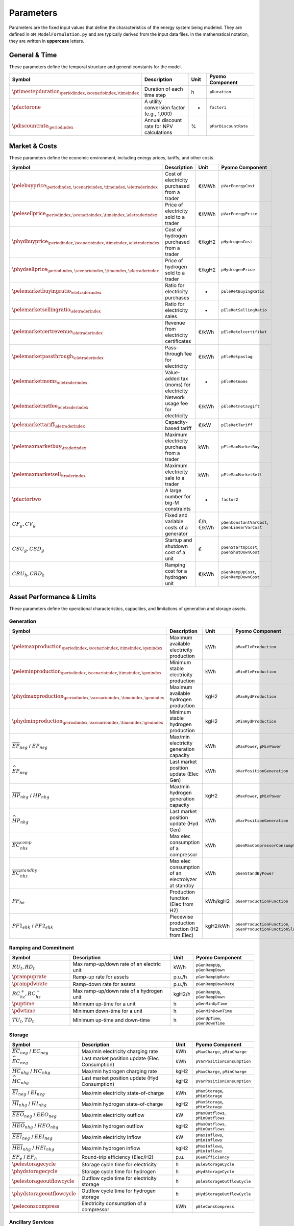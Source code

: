 .. _parameters:

Parameters
==========

Parameters are the fixed input values that define the characteristics of the energy system being modeled. They are defined in ``oM_ModelFormulation.py`` and are typically derived from the input data files. In the mathematical notation, they are written in **uppercase** letters.

General & Time
--------------

These parameters define the temporal structure and general constants for the model.

.. list-table::
   :widths: 30 50 10 30
   :header-rows: 1

   * - **Symbol**
     - **Description**
     - **Unit**
     - **Pyomo Component**
   * - :math:`\ptimestepduration_{\periodindex,\scenarioindex,\timeindex}`
     - Duration of each time step
     - h
     - ``pDuration``
   * - :math:`\pfactorone`
     - A utility conversion factor (e.g., 1,000)
     - -
     - ``factor1``
   * - :math:`\pdiscountrate_{\periodindex}`
     - Annual discount rate for NPV calculations
     - %
     - ``pParDiscountRate``

Market & Costs
--------------

These parameters define the economic environment, including energy prices, tariffs, and other costs.

.. list-table::
   :widths: 30 50 10 30
   :header-rows: 1

   * - **Symbol**
     - **Description**
     - **Unit**
     - **Pyomo Component**
   * - :math:`\pelebuyprice_{\periodindex,\scenarioindex,\timeindex,\eletraderindex}`
     - Cost of electricity purchased from a trader
     - €/MWh
     - ``pVarEnergyCost``
   * - :math:`\pelesellprice_{\periodindex,\scenarioindex,\timeindex,\eletraderindex}`
     - Price of electricity sold to a trader
     - €/MWh
     - ``pVarEnergyPrice``
   * - :math:`\phydbuyprice_{\periodindex,\scenarioindex,\timeindex,\eletraderindex}`
     - Cost of hydrogen purchased from a trader
     - €/kgH2
     - ``pHydrogenCost``
   * - :math:`\phydsellprice_{\periodindex,\scenarioindex,\timeindex,\eletraderindex}`
     - Price of hydrogen sold to a trader
     - €/kgH2
     - ``pHydrogenPrice``
   * - :math:`\pelemarketbuyingratio_{\eletraderindex}`
     - Ratio for electricity purchases
     - -
     - ``pEleRetBuyingRatio``
   * - :math:`\pelemarketsellingratio_{\eletraderindex}`
     - Ratio for electricity sales
     - -
     - ``pEleRetSellingRatio``
   * - :math:`\pelemarketcertrevenue_{\eletraderindex}`
     - Revenue from electricity certificates
     - €/kWh
     - ``pEleRetelcertifikat``
   * - :math:`\pelemarketpassthrough_{\eletraderindex}`
     - Pass-through fee for electricity
     - €/kWh
     - ``pEleRetpaslag``
   * - :math:`\pelemarketmoms_{\eletraderindex}`
     - Value-added tax (moms) for electricity
     - -
     - ``pEleRetmoms``
   * - :math:`\pelemarketnetfee_{\eletraderindex}`
     - Network usage fee for electricity
     - €/kWh
     - ``pEleRetnetavgift``
   * - :math:`\pelemarkettariff_{\eletraderindex}`
     - Capacity-based tariff
     - €/kW
     - ``pEleRetTariff``
   * - :math:`\pelemaxmarketbuy_{\traderindex}`
     - Maximum electricity purchase from a trader
     - kWh
     - ``pEleMaxMarketBuy``
   * - :math:`\pelemaxmarketsell_{\traderindex}`
     - Maximum electricity sale to a trader
     - kWh
     - ``pEleMaxMarketSell``
   * - :math:`\pfactortwo`
     - A large number for big-M constraints
     - -
     - ``factor2``
   * - :math:`CF_g, CV_g`
     - Fixed and variable costs of a generator
     - €/h, €/kWh
     - ``pGenConstantVarCost``, ``pGenLinearVarCost``
   * - :math:`CSU_g, CSD_g`
     - Startup and shutdown cost of a unit
     - €
     - ``pGenStartUpCost``, ``pGenShutDownCost``
   * - :math:`CRU_h, CRD_h`
     - Ramping cost for a hydrogen unit
     - €/kWh
     - ``pGenRampUpCost``, ``pGenRampDownCost``

Asset Performance & Limits
--------------------------

These parameters define the operational characteristics, capacities, and limitations of generation and storage assets.

**Generation**
~~~~~~~~~~~~~~

.. list-table::
   :widths: 30 50 10 30
   :header-rows: 1

   * - **Symbol**
     - **Description**
     - **Unit**
     - **Pyomo Component**
   * - :math:`\pelemaxproduction_{\periodindex,\scenarioindex,\timeindex,\genindex}`
     - Maximum available electricity production
     - kWh
     - ``pMaxEleProduction``
   * - :math:`\peleminproduction_{\periodindex,\scenarioindex,\timeindex,\genindex}`
     - Minimum stable electricity production
     - kWh
     - ``pMinEleProduction``
   * - :math:`\phydmaxproduction_{\periodindex,\scenarioindex,\timeindex,\genindex}`
     - Maximum available hydrogen production
     - kgH2
     - ``pMaxHydProduction``
   * - :math:`\phydminproduction_{\periodindex,\scenarioindex,\timeindex,\genindex}`
     - Minimum stable hydrogen production
     - kgH2
     - ``pMinHydProduction``
   * - :math:`\overline{EP}_{neg}` / :math:`\underline{EP}_{neg}`
     - Max/min electricity generation capacity
     - kWh
     - ``pMaxPower``, ``pMinPower``
   * - :math:`\widehat{EP}_{neg}`
     - Last market position update (Elec Gen)
     - kWh
     - ``pVarPositionGeneration``
   * - :math:`\overline{HP}_{nhg}` / :math:`\underline{HP}_{nhg}`
     - Max/min hydrogen generation capacity
     - kgH2
     - ``pMaxPower``, ``pMinPower``
   * - :math:`\widehat{HP}_{nhg}`
     - Last market position update (Hyd Gen)
     - kWh
     - ``pVarPositionGeneration``
   * - :math:`\overline{EC}^{comp}_{nhs}`
     - Max elec consumption of a compressor
     - kWh
     - ``pGenMaxCompressorConsumption``
   * - :math:`\overline{EC}^{standby}_{nhz}`
     - Max elec consumption of an electrolyzer at standby
     - kWh
     - ``pGenStandByPower``
   * - :math:`PF_{he}`
     - Production function (Elec from H2)
     - kWh/kgH2
     - ``pGenProductionFunction``
   * - :math:`PF1_{ehk}` / :math:`PF2_{ehk}`
     - Piecewise production function (H2 from Elec)
     - kgH2/kWh
     - ``pGenProductionFunction``, ``pGenProductionFunctionSlope``

**Ramping and Commitment**
~~~~~~~~~~~~~~~~~~~~~~~~~~

.. list-table::
   :widths: 30 50 10 30
   :header-rows: 1

   * - **Symbol**
     - **Description**
     - **Unit**
     - **Pyomo Component**
   * - :math:`RU_t, RD_t`
     - Max ramp-up/down rate of an electric unit
     - kW/h
     - ``pGenRampUp``, ``pGenRampDown``
   * - :math:`\prampuprate`
     - Ramp-up rate for assets
     - p.u./h
     - ``pGenRampUpRate``
   * - :math:`\prampdwrate`
     - Ramp-down rate for assets
     - p.u./h
     - ``pGenRampDownRate``
   * - :math:`RC^{+}_{hz}, RC^{-}_{hz}`
     - Max ramp-up/down rate of a hydrogen unit
     - kgH2/h
     - ``pGenRampUp``, ``pGenRampDown``
   * - :math:`\puptime`
     - Minimum up-time for a unit
     - h
     - ``pGenMinUpTime``
   * - :math:`\pdwtime`
     - Minimum down-time for a unit
     - h
     - ``pGenMinDownTime``
   * - :math:`TU_t, TD_t`
     - Minimum up-time and down-time
     - h
     - ``pGenUpTime``, ``pGenDownTime``

**Storage**
~~~~~~~~~~~

.. list-table::
   :widths: 30 50 10 30
   :header-rows: 1

   * - **Symbol**
     - **Description**
     - **Unit**
     - **Pyomo Component**
   * - :math:`\overline{EC}_{neg}` / :math:`\underline{EC}_{neg}`
     - Max/min electricity charging rate
     - kWh
     - ``pMaxCharge``, ``pMinCharge``
   * - :math:`\widehat{EC}_{neg}`
     - Last market position update (Elec Consumption)
     - kWh
     - ``pVarPositionConsumption``
   * - :math:`\overline{HC}_{nhg}` / :math:`\underline{HC}_{nhg}`
     - Max/min hydrogen charging rate
     - kgH2
     - ``pMaxCharge``, ``pMinCharge``
   * - :math:`\widehat{HC}_{nhg}`
     - Last market position update (Hyd Consumption)
     - kgH2
     - ``pVarPositionConsumption``
   * - :math:`\overline{EI}_{neg}` / :math:`\underline{EI}_{neg}`
     - Max/min electricity state-of-charge
     - kWh
     - ``pMaxStorage``, ``pMinStorage``
   * - :math:`\overline{HI}_{nhg}` / :math:`\underline{HI}_{nhg}`
     - Max/min hydrogen state-of-charge
     - kgH2
     - ``pMaxStorage``, ``pMinStorage``
   * - :math:`\overline{EEO}_{neg}` / :math:`\underline{EEO}_{neg}`
     - Max/min electricity outflow
     - kW
     - ``pMaxOutflows``, ``pMinOutflows``
   * - :math:`\overline{HEO}_{nhg}` / :math:`\underline{HEO}_{nhg}`
     - Max/min hydrogen outflow
     - kgH2
     - ``pMaxOutflows``, ``pMinOutflows``
   * - :math:`\overline{EEI}_{neg}` / :math:`\underline{EEI}_{neg}`
     - Max/min electricity inflow
     - kW
     - ``pMaxInflows``, ``pMinInflows``
   * - :math:`\overline{HEI}_{nhg}` / :math:`\underline{HEI}_{nhg}`
     - Max/min hydrogen inflow
     - kgH2
     - ``pMaxInflows``, ``pMinInflows``
   * - :math:`EF_e` / :math:`EF_h`
     - Round-trip efficiency (Elec/H2)
     - p.u.
     - ``pGenEfficiency``
   * - :math:`\pelestoragecycle`
     - Storage cycle time for electricity
     - h
     - ``pEleStorageCycle``
   * - :math:`\phydstoragecycle`
     - Storage cycle time for hydrogen
     - h
     - ``pHydStorageCycle``
   * - :math:`\pelestorageoutflowcycle`
     - Outflow cycle time for electricity storage
     - h
     - ``pEleStorageOutflowCycle``
   * - :math:`\phydstorageoutflowcycle`
     - Outflow cycle time for hydrogen storage
     - h
     - ``pHydStorageOutflowCycle``
   * - :math:`\peleconscompress`
     - Electricity consumption of a compressor
     - kWh
     - ``pEleConsCompress``

Ancillary Services
~~~~~~~~~~~~~~~~~~

Parameters related to grid support services.

.. list-table::
   :widths: 30 50 10 30
   :header-rows: 1

   * - **Symbol**
     - **Description**
     - **Unit**
     - **Pyomo Component**
   * - :math:`URA^{SR}_{n}, DRA^{SR}_{n}`
     - Up/down activation of Synchronous Reserve
     - p.u.
     - ``pOperatingReserveActivation_Up_SR``, ``pOperatingReserveActivation_Down_SR``
   * - :math:`URA^{TR}_{n}, DRA^{TR}_{n}`
     - Up/down activation of Tertiary Reserve
     - p.u.
     - ``pOperatingReserveActivation_Up_TR``, ``pOperatingReserveActivation_Down_TR``

Network
~~~~~~~

Parameters related to network infrastructure.

.. list-table::
   :widths: 30 50 10 30
   :header-rows: 1

   * - **Symbol**
     - **Description**
     - **Unit**
     - **Pyomo Component**
   * - :math:`\overline{ENF}_{nijc}` / :math:`\underline{ENF}_{nijc}`
     - Max/min electricity network flow
     - MWh
     - ``pEleNetTTC``, ``pEleNetTTCBck``
   * - :math:`\overline{HNF}_{nijc}` / :math:`\underline{HNF}_{nijc}`
     - Max/min hydrogen network flow
     - MWh
     - ``pHydNetTTC``, ``pHydNetTTCBck``
   * - :math:`\overline{X}_{nijc}`
     - Reactance of an electricity line
     - p.u.
     - ``pEleNetReactance``

Demand
~~~~~~

Parameters related to energy demand.

.. list-table::
   :widths: 30 50 10 30
   :header-rows: 1

   * - **Symbol**
     - **Description**
     - **Unit**
     - **Pyomo Component**
   * - :math:`\peledemflexible`
     - Flag for flexible electricity demand
     - -
     - ``pEleDemFlexible``
   * - :math:`\peledemshiftedsteps`
     - Number of steps for demand shifting
     - -
     - ``pEleDemShiftedSteps``

EV Specific
~~~~~~~~~~~

Parameters specific to Electric Vehicle (EV) modeling.

.. list-table::
   :widths: 30 50 10 30
   :header-rows: 1

   * - **Symbol**
     - **Description**
     - **Unit**
     - **Pyomo Component**
   * - :math:`\pvarfixedavailability`
     - Availability of EV for grid services
     - -
     - ``pVarFixedAvailability``
   * - :math:`\peleminstoragestart`
     - Minimum EV battery state-of-charge at trip start
     - kWh
     - ``pEleMinStorageStart``
   * - :math:`\peleminstorageend`
     - Minimum EV battery state-of-charge at trip end
     - kWh
     - ``pEleMinStorageEnd``
